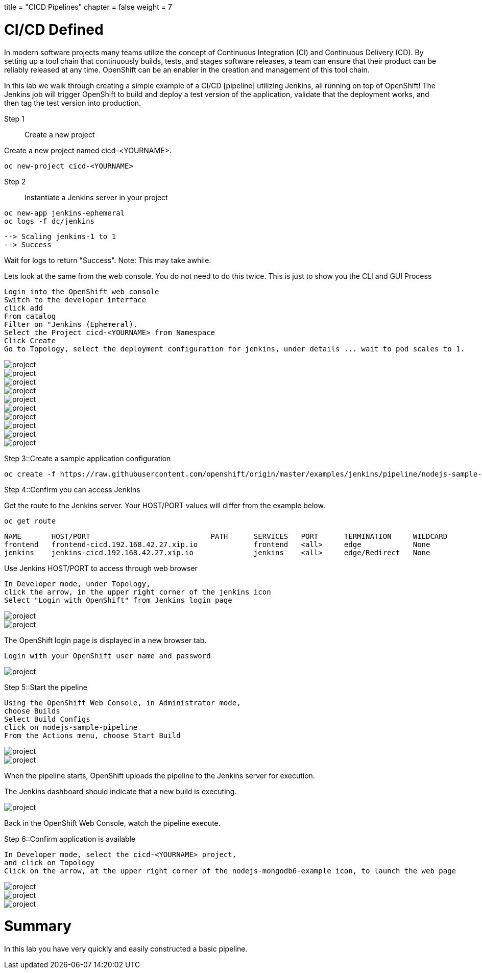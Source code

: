 +++
title = "CICD Pipelines"
chapter = false
weight = 7
+++



:imagesdir: /images


# CI/CD Defined
In modern software projects many teams utilize the concept of Continuous Integration (CI) and Continuous Delivery (CD). By setting up a tool chain that continuously builds, tests, and stages software releases, a team can ensure that their product can be reliably released at any time. OpenShift can be an enabler in the creation and management of this tool chain.

In this lab we walk through creating a simple example of a CI/CD [pipeline] utilizing Jenkins, all running on top of OpenShift! The Jenkins job will trigger OpenShift to build and deploy a test version of the application, validate that the deployment works, and then tag the test version into production.

Step 1:: Create a new project


Create a new project named cicd-<YOURNAME>.
----
oc new-project cicd-<YOURNAME>
----




Step 2:: Instantiate a Jenkins server in your project

----
oc new-app jenkins-ephemeral
oc logs -f dc/jenkins
----

----
--> Scaling jenkins-1 to 1
--> Success
----
Wait for logs to return "Success".  Note: This may take awhile.

Lets look at the same from the web console. You do not need to do this twice. This is just to show you the CLI and GUI Process

----
Login into the OpenShift web console
Switch to the developer interface
click add
From catalog
Filter on "Jenkins (Ephemeral).
Select the Project cicd-<YOURNAME> from Namespace
Click Create
Go to Topology, select the deployment configuration for jenkins, under details ... wait to pod scales to 1.
----



image::ocp-developer-add.png[project]
image::ocp-developer-add-template.png[project]
image::ocp-lab-cicd-jenkins-instantiate.png[project]
image::ocp-lab-cicd-jenkins-instantiate1.png[project]
image::ocp-instantiate-template-button.png[project]
image::ocp-lab-cicd-jenkins-instantiate2.png[project]
image::ocp-lab-cicd-jenkins-instantiate3.png[project]
image::ocp-create-button.png[project]
image::ocp-lab-cicd-jenkins-instantiate4.png[project]
image::ocp-lab-cicd-jenkins-instantiate-wait.png[project]



Step 3::Create a sample application configuration


----
oc create -f https://raw.githubusercontent.com/openshift/origin/master/examples/jenkins/pipeline/nodejs-sample-pipeline.yaml
----

Step 4::Confirm you can access Jenkins

Get the route to the Jenkins server. Your HOST/PORT values will differ
from the example below.


----
oc get route
----

----
NAME       HOST/PORT                            PATH      SERVICES   PORT      TERMINATION     WILDCARD
frontend   frontend-cicd.192.168.42.27.xip.io             frontend   <all>     edge            None
jenkins    jenkins-cicd.192.168.42.27.xip.io              jenkins    <all>     edge/Redirect   None
----

Use Jenkins HOST/PORT to access through web browser


----
In Developer mode, under Topology, 
click the arrow, in the upper right corner of the jenkins icon
Select "Login with OpenShift" from Jenkins login page
----

image::ocp-lab-cicd-jenkins-overview.png[project]
image::ocp-lab-cicd-jenkins-login-1.png[project]


The OpenShift login page is displayed in a new browser tab.

----
Login with your OpenShift user name and password
----

image::ocp-login.png[project]


Step 5::Start the pipeline

----
Using the OpenShift Web Console, in Administrator mode, 
choose Builds
Select Build Configs
click on nodejs-sample-pipeline
From the Actions menu, choose Start Build
----

image::ocp-lab-cicd-start-pipeline.png[project]
image::ocp-lab-cicd-pipeline-actions-start_build.png[project]

When the pipeline starts, OpenShift uploads the pipeline to the Jenkins server for execution. 

The Jenkins dashboard should indicate that a new build is executing.

image::ocp-lab-cicd-jenkins-build-exec-status.png[project]

Back in the OpenShift Web Console, watch the pipeline execute. 

Step 6::Confirm application is available

----
In Developer mode, select the cicd-<YOURNAME> project, 
and click on Topology
Click on the arrow, at the upper right corner of the nodejs-mongodb6-example icon, to launch the web page
----

image::ocp-lab-cicd-jenkins-app-overview.png[project]
image::ocp-launch-button.png[project]
image::ocp-lab-cicd-app-test.png[project]

# Summary
In this lab you have very quickly and easily constructed a basic pipeline. 


